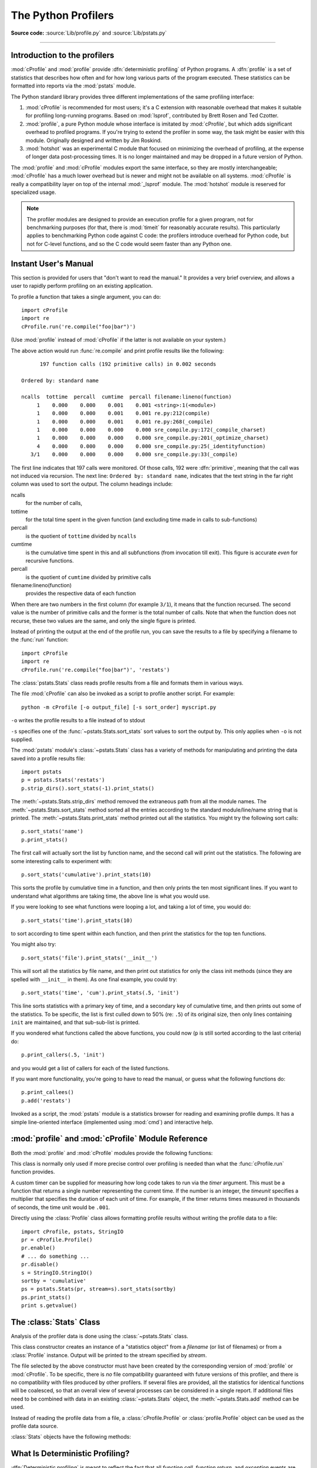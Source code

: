 .. _profile:

********************
The Python Profilers
********************

**Source code:** :source:`Lib/profile.py` and :source:`Lib/pstats.py`

--------------

.. _profiler-introduction:

Introduction to the profilers
=============================

.. index::
   single: deterministic profiling
   single: profiling, deterministic

:mod:`cProfile` and :mod:`profile` provide :dfn:`deterministic profiling` of
Python programs. A :dfn:`profile` is a set of statistics that describes how
often and for how long various parts of the program executed. These statistics
can be formatted into reports via the :mod:`pstats` module.

The Python standard library provides three different implementations of the same
profiling interface:

1. :mod:`cProfile` is recommended for most users; it's a C extension with
   reasonable overhead that makes it suitable for profiling long-running
   programs.  Based on :mod:`lsprof`, contributed by Brett Rosen and Ted
   Czotter.

   .. versionadded:: 2.5

2. :mod:`profile`, a pure Python module whose interface is imitated by
   :mod:`cProfile`, but which adds significant overhead to profiled programs.
   If you're trying to extend the profiler in some way, the task might be easier
   with this module.  Originally designed and written by Jim Roskind.

   .. versionchanged:: 2.4
      Now also reports the time spent in calls to built-in functions
      and methods.

3. :mod:`hotshot` was an experimental C module that focused on minimizing
   the overhead of profiling, at the expense of longer data
   post-processing times.  It is no longer maintained and may be
   dropped in a future version of Python.


   .. versionchanged:: 2.5
      The results should be more meaningful than in the past: the timing core
      contained a critical bug.

The :mod:`profile` and :mod:`cProfile` modules export the same interface, so
they are mostly interchangeable; :mod:`cProfile` has a much lower overhead but
is newer and might not be available on all systems.
:mod:`cProfile` is really a compatibility layer on top of the internal
:mod:`_lsprof` module.  The :mod:`hotshot` module is reserved for specialized
usage.

.. note::

   The profiler modules are designed to provide an execution profile for a given
   program, not for benchmarking purposes (for that, there is :mod:`timeit` for
   reasonably accurate results).  This particularly applies to benchmarking
   Python code against C code: the profilers introduce overhead for Python code,
   but not for C-level functions, and so the C code would seem faster than any
   Python one.


.. _profile-instant:

Instant User's Manual
=====================

This section is provided for users that "don't want to read the manual." It
provides a very brief overview, and allows a user to rapidly perform profiling
on an existing application.

To profile a function that takes a single argument, you can do::

   import cProfile
   import re
   cProfile.run('re.compile("foo|bar")')

(Use :mod:`profile` instead of :mod:`cProfile` if the latter is not available on
your system.)

The above action would run :func:`re.compile` and print profile results like
the following::

         197 function calls (192 primitive calls) in 0.002 seconds

   Ordered by: standard name

   ncalls  tottime  percall  cumtime  percall filename:lineno(function)
        1    0.000    0.000    0.001    0.001 <string>:1(<module>)
        1    0.000    0.000    0.001    0.001 re.py:212(compile)
        1    0.000    0.000    0.001    0.001 re.py:268(_compile)
        1    0.000    0.000    0.000    0.000 sre_compile.py:172(_compile_charset)
        1    0.000    0.000    0.000    0.000 sre_compile.py:201(_optimize_charset)
        4    0.000    0.000    0.000    0.000 sre_compile.py:25(_identityfunction)
      3/1    0.000    0.000    0.000    0.000 sre_compile.py:33(_compile)

The first line indicates that 197 calls were monitored.  Of those calls, 192
were :dfn:`primitive`, meaning that the call was not induced via recursion. The
next line: ``Ordered by: standard name``, indicates that the text string in the
far right column was used to sort the output. The column headings include:

ncalls
   for the number of calls,

tottime
    for the total time spent in the given function (and excluding time made in
    calls to sub-functions)

percall
   is the quotient of ``tottime`` divided by ``ncalls``

cumtime
   is the cumulative time spent in this and all subfunctions (from invocation
   till exit). This figure is accurate *even* for recursive functions.

percall
   is the quotient of ``cumtime`` divided by primitive calls

filename:lineno(function)
   provides the respective data of each function

When there are two numbers in the first column (for example ``3/1``), it means
that the function recursed.  The second value is the number of primitive calls
and the former is the total number of calls.  Note that when the function does
not recurse, these two values are the same, and only the single figure is
printed.

Instead of printing the output at the end of the profile run, you can save the
results to a file by specifying a filename to the :func:`run` function::

   import cProfile
   import re
   cProfile.run('re.compile("foo|bar")', 'restats')

The :class:`pstats.Stats` class reads profile results from a file and formats
them in various ways.

The file :mod:`cProfile` can also be invoked as a script to profile another
script.  For example::

   python -m cProfile [-o output_file] [-s sort_order] myscript.py

``-o`` writes the profile results to a file instead of to stdout

``-s`` specifies one of the :func:`~pstats.Stats.sort_stats` sort values to sort
the output by. This only applies when ``-o`` is not supplied.

The :mod:`pstats` module's :class:`~pstats.Stats` class has a variety of methods
for manipulating and printing the data saved into a profile results file::

   import pstats
   p = pstats.Stats('restats')
   p.strip_dirs().sort_stats(-1).print_stats()

The :meth:`~pstats.Stats.strip_dirs` method removed the extraneous path from all
the module names. The :meth:`~pstats.Stats.sort_stats` method sorted all the
entries according to the standard module/line/name string that is printed. The
:meth:`~pstats.Stats.print_stats` method printed out all the statistics.  You
might try the following sort calls::

   p.sort_stats('name')
   p.print_stats()

The first call will actually sort the list by function name, and the second call
will print out the statistics.  The following are some interesting calls to
experiment with::

   p.sort_stats('cumulative').print_stats(10)

This sorts the profile by cumulative time in a function, and then only prints
the ten most significant lines.  If you want to understand what algorithms are
taking time, the above line is what you would use.

If you were looking to see what functions were looping a lot, and taking a lot
of time, you would do::

   p.sort_stats('time').print_stats(10)

to sort according to time spent within each function, and then print the
statistics for the top ten functions.

You might also try::

   p.sort_stats('file').print_stats('__init__')

This will sort all the statistics by file name, and then print out statistics
for only the class init methods (since they are spelled with ``__init__`` in
them).  As one final example, you could try::

   p.sort_stats('time', 'cum').print_stats(.5, 'init')

This line sorts statistics with a primary key of time, and a secondary key of
cumulative time, and then prints out some of the statistics. To be specific, the
list is first culled down to 50% (re: ``.5``) of its original size, then only
lines containing ``init`` are maintained, and that sub-sub-list is printed.

If you wondered what functions called the above functions, you could now (``p``
is still sorted according to the last criteria) do::

   p.print_callers(.5, 'init')

and you would get a list of callers for each of the listed functions.

If you want more functionality, you're going to have to read the manual, or
guess what the following functions do::

   p.print_callees()
   p.add('restats')

Invoked as a script, the :mod:`pstats` module is a statistics browser for
reading and examining profile dumps.  It has a simple line-oriented interface
(implemented using :mod:`cmd`) and interactive help.

:mod:`profile` and :mod:`cProfile` Module Reference
=======================================================

.. module:: cProfile
.. module:: profile
   :synopsis: Python source profiler.

Both the :mod:`profile` and :mod:`cProfile` modules provide the following
functions:

.. function:: run(command, filename=None, sort=-1)

   This function takes a single argument that can be passed to the :func:`exec`
   function, and an optional file name.  In all cases this routine executes::

      exec(command, __main__.__dict__, __main__.__dict__)

   and gathers profiling statistics from the execution. If no file name is
   present, then this function automatically creates a :class:`~pstats.Stats`
   instance and prints a simple profiling report. If the sort value is specified
   it is passed to this :class:`~pstats.Stats` instance to control how the
   results are sorted.

.. function:: runctx(command, globals, locals, filename=None)

   This function is similar to :func:`run`, with added arguments to supply the
   globals and locals dictionaries for the *command* string. This routine
   executes::

      exec(command, globals, locals)

   and gathers profiling statistics as in the :func:`run` function above.

.. class:: Profile(timer=None, timeunit=0.0, subcalls=True, builtins=True)

   This class is normally only used if more precise control over profiling is
   needed than what the :func:`cProfile.run` function provides.

   A custom timer can be supplied for measuring how long code takes to run via
   the *timer* argument. This must be a function that returns a single number
   representing the current time. If the number is an integer, the *timeunit*
   specifies a multiplier that specifies the duration of each unit of time. For
   example, if the timer returns times measured in thousands of seconds, the
   time unit would be ``.001``.

   Directly using the :class:`Profile` class allows formatting profile results
   without writing the profile data to a file::

      import cProfile, pstats, StringIO
      pr = cProfile.Profile()
      pr.enable()
      # ... do something ...
      pr.disable()
      s = StringIO.StringIO()
      sortby = 'cumulative'
      ps = pstats.Stats(pr, stream=s).sort_stats(sortby)
      ps.print_stats()
      print s.getvalue()

   .. method:: enable()

      Start collecting profiling data.

   .. method:: disable()

      Stop collecting profiling data.

   .. method:: create_stats()

      Stop collecting profiling data and record the results internally
      as the current profile.

   .. method:: print_stats(sort=-1)

      Create a :class:`~pstats.Stats` object based on the current
      profile and print the results to stdout.

   .. method:: dump_stats(filename)

      Write the results of the current profile to *filename*.

   .. method:: run(cmd)

      Profile the cmd via :func:`exec`.

   .. method:: runctx(cmd, globals, locals)

      Profile the cmd via :func:`exec` with the specified global and
      local environment.

   .. method:: runcall(func, *args, **kwargs)

      Profile ``func(*args, **kwargs)``

.. _profile-stats:

The :class:`Stats` Class
========================

Analysis of the profiler data is done using the :class:`~pstats.Stats` class.

.. module:: pstats
   :synopsis: Statistics object for use with the profiler.

.. class:: Stats(*filenames or profile, stream=sys.stdout)

   This class constructor creates an instance of a "statistics object" from a
   *filename* (or list of filenames) or from a :class:`Profile` instance. Output
   will be printed to the stream specified by *stream*.

   The file selected by the above constructor must have been created by the
   corresponding version of :mod:`profile` or :mod:`cProfile`.  To be specific,
   there is *no* file compatibility guaranteed with future versions of this
   profiler, and there is no compatibility with files produced by other
   profilers.  If several files are provided, all the statistics for identical
   functions will be coalesced, so that an overall view of several processes can
   be considered in a single report.  If additional files need to be combined
   with data in an existing :class:`~pstats.Stats` object, the
   :meth:`~pstats.Stats.add` method can be used.

   Instead of reading the profile data from a file, a :class:`cProfile.Profile`
   or :class:`profile.Profile` object can be used as the profile data source.

   :class:`Stats` objects have the following methods:

   .. method:: strip_dirs()

      This method for the :class:`Stats` class removes all leading path
      information from file names.  It is very useful in reducing the size of
      the printout to fit within (close to) 80 columns.  This method modifies
      the object, and the stripped information is lost.  After performing a
      strip operation, the object is considered to have its entries in a
      "random" order, as it was just after object initialization and loading.
      If :meth:`~pstats.Stats.strip_dirs` causes two function names to be
      indistinguishable (they are on the same line of the same filename, and
      have the same function name), then the statistics for these two entries
      are accumulated into a single entry.


   .. method:: add(*filenames)

      This method of the :class:`Stats` class accumulates additional profiling
      information into the current profiling object.  Its arguments should refer
      to filenames created by the corresponding version of :func:`profile.run`
      or :func:`cProfile.run`. Statistics for identically named (re: file, line,
      name) functions are automatically accumulated into single function
      statistics.


   .. method:: dump_stats(filename)

      Save the data loaded into the :class:`Stats` object to a file named
      *filename*.  The file is created if it does not exist, and is overwritten
      if it already exists.  This is equivalent to the method of the same name
      on the :class:`profile.Profile` and :class:`cProfile.Profile` classes.

   .. versionadded:: 2.3


   .. method:: sort_stats(*keys)

      This method modifies the :class:`Stats` object by sorting it according to
      the supplied criteria.  The argument is typically a string identifying the
      basis of a sort (example: ``'time'`` or ``'name'``).

      When more than one key is provided, then additional keys are used as
      secondary criteria when there is equality in all keys selected before
      them.  For example, ``sort_stats('name', 'file')`` will sort all the
      entries according to their function name, and resolve all ties (identical
      function names) by sorting by file name.

      Abbreviations can be used for any key names, as long as the abbreviation
      is unambiguous.  The following are the keys currently defined:

      +------------------+----------------------+
      | Valid Arg        | Meaning              |
      +==================+======================+
      | ``'calls'``      | call count           |
      +------------------+----------------------+
      | ``'cumulative'`` | cumulative time      |
      +------------------+----------------------+
      | ``'cumtime'``    | cumulative time      |
      +------------------+----------------------+
      | ``'file'``       | file name            |
      +------------------+----------------------+
      | ``'filename'``   | file name            |
      +------------------+----------------------+
      | ``'module'``     | file name            |
      +------------------+----------------------+
      | ``'ncalls'``     | call count           |
      +------------------+----------------------+
      | ``'pcalls'``     | primitive call count |
      +------------------+----------------------+
      | ``'line'``       | line number          |
      +------------------+----------------------+
      | ``'name'``       | function name        |
      +------------------+----------------------+
      | ``'nfl'``        | name/file/line       |
      +------------------+----------------------+
      | ``'stdname'``    | standard name        |
      +------------------+----------------------+
      | ``'time'``       | internal time        |
      +------------------+----------------------+
      | ``'tottime'``    | internal time        |
      +------------------+----------------------+

      Note that all sorts on statistics are in descending order (placing most
      time consuming items first), where as name, file, and line number searches
      are in ascending order (alphabetical). The subtle distinction between
      ``'nfl'`` and ``'stdname'`` is that the standard name is a sort of the
      name as printed, which means that the embedded line numbers get compared
      in an odd way.  For example, lines 3, 20, and 40 would (if the file names
      were the same) appear in the string order 20, 3 and 40.  In contrast,
      ``'nfl'`` does a numeric compare of the line numbers.  In fact,
      ``sort_stats('nfl')`` is the same as ``sort_stats('name', 'file',
      'line')``.

      For backward-compatibility reasons, the numeric arguments ``-1``, ``0``,
      ``1``, and ``2`` are permitted.  They are interpreted as ``'stdname'``,
      ``'calls'``, ``'time'``, and ``'cumulative'`` respectively.  If this old
      style format (numeric) is used, only one sort key (the numeric key) will
      be used, and additional arguments will be silently ignored.

      .. For compatibility with the old profiler.


   .. method:: reverse_order()

      This method for the :class:`Stats` class reverses the ordering of the
      basic list within the object.  Note that by default ascending vs
      descending order is properly selected based on the sort key of choice.

      .. This method is provided primarily for compatibility with the old
         profiler.


   .. method:: print_stats(*restrictions)

      This method for the :class:`Stats` class prints out a report as described
      in the :func:`profile.run` definition.

      The order of the printing is based on the last
      :meth:`~pstats.Stats.sort_stats` operation done on the object (subject to
      caveats in :meth:`~pstats.Stats.add` and
      :meth:`~pstats.Stats.strip_dirs`).

      The arguments provided (if any) can be used to limit the list down to the
      significant entries.  Initially, the list is taken to be the complete set
      of profiled functions.  Each restriction is either an integer (to select a
      count of lines), or a decimal fraction between 0.0 and 1.0 inclusive (to
      select a percentage of lines), or a regular expression (to pattern match
      the standard name that is printed.  If several restrictions are provided,
      then they are applied sequentially.  For example::

         print_stats(.1, 'foo:')

      would first limit the printing to first 10% of list, and then only print
      functions that were part of filename :file:`.\*foo:`.  In contrast, the
      command::

         print_stats('foo:', .1)

      would limit the list to all functions having file names :file:`.\*foo:`,
      and then proceed to only print the first 10% of them.


   .. method:: print_callers(*restrictions)

      This method for the :class:`Stats` class prints a list of all functions
      that called each function in the profiled database.  The ordering is
      identical to that provided by :meth:`~pstats.Stats.print_stats`, and the
      definition of the restricting argument is also identical.  Each caller is
      reported on its own line.  The format differs slightly depending on the
      profiler that produced the stats:

      * With :mod:`profile`, a number is shown in parentheses after each caller
        to show how many times this specific call was made.  For convenience, a
        second non-parenthesized number repeats the cumulative time spent in the
        function at the right.

      * With :mod:`cProfile`, each caller is preceded by three numbers: the
        number of times this specific call was made, and the total and
        cumulative times spent in the current function while it was invoked by
        this specific caller.


   .. method:: print_callees(*restrictions)

      This method for the :class:`Stats` class prints a list of all function
      that were called by the indicated function.  Aside from this reversal of
      direction of calls (re: called vs was called by), the arguments and
      ordering are identical to the :meth:`~pstats.Stats.print_callers` method.


.. _deterministic-profiling:

What Is Deterministic Profiling?
================================

:dfn:`Deterministic profiling` is meant to reflect the fact that all *function
call*, *function return*, and *exception* events are monitored, and precise
timings are made for the intervals between these events (during which time the
user's code is executing).  In contrast, :dfn:`statistical profiling` (which is
not done by this module) randomly samples the effective instruction pointer, and
deduces where time is being spent.  The latter technique traditionally involves
less overhead (as the code does not need to be instrumented), but provides only
relative indications of where time is being spent.

In Python, since there is an interpreter active during execution, the presence
of instrumented code is not required to do deterministic profiling.  Python
automatically provides a :dfn:`hook` (optional callback) for each event.  In
addition, the interpreted nature of Python tends to add so much overhead to
execution, that deterministic profiling tends to only add small processing
overhead in typical applications.  The result is that deterministic profiling is
not that expensive, yet provides extensive run time statistics about the
execution of a Python program.

Call count statistics can be used to identify bugs in code (surprising counts),
and to identify possible inline-expansion points (high call counts).  Internal
time statistics can be used to identify "hot loops" that should be carefully
optimized.  Cumulative time statistics should be used to identify high level
errors in the selection of algorithms.  Note that the unusual handling of
cumulative times in this profiler allows statistics for recursive
implementations of algorithms to be directly compared to iterative
implementations.


.. _profile-limitations:

Limitations
===========

One limitation has to do with accuracy of timing information. There is a
fundamental problem with deterministic profilers involving accuracy.  The most
obvious restriction is that the underlying "clock" is only ticking at a rate
(typically) of about .001 seconds.  Hence no measurements will be more accurate
than the underlying clock.  If enough measurements are taken, then the "error"
will tend to average out. Unfortunately, removing this first error induces a
second source of error.

The second problem is that it "takes a while" from when an event is dispatched
until the profiler's call to get the time actually *gets* the state of the
clock.  Similarly, there is a certain lag when exiting the profiler event
handler from the time that the clock's value was obtained (and then squirreled
away), until the user's code is once again executing.  As a result, functions
that are called many times, or call many functions, will typically accumulate
this error. The error that accumulates in this fashion is typically less than
the accuracy of the clock (less than one clock tick), but it *can* accumulate
and become very significant.

The problem is more important with :mod:`profile` than with the lower-overhead
:mod:`cProfile`.  For this reason, :mod:`profile` provides a means of
calibrating itself for a given platform so that this error can be
probabilistically (on the average) removed. After the profiler is calibrated, it
will be more accurate (in a least square sense), but it will sometimes produce
negative numbers (when call counts are exceptionally low, and the gods of
probability work against you :-). )  Do *not* be alarmed by negative numbers in
the profile.  They should *only* appear if you have calibrated your profiler,
and the results are actually better than without calibration.


.. _profile-calibration:

Calibration
===========

The profiler of the :mod:`profile` module subtracts a constant from each event
handling time to compensate for the overhead of calling the time function, and
socking away the results.  By default, the constant is 0. The following
procedure can be used to obtain a better constant for a given platform (see
:ref:`profile-limitations`). ::

   import profile
   pr = profile.Profile()
   for i in range(5):
       print pr.calibrate(10000)

The method executes the number of Python calls given by the argument, directly
and again under the profiler, measuring the time for both. It then computes the
hidden overhead per profiler event, and returns that as a float.  For example,
on a 1.8Ghz Intel Core i5 running Mac OS X, and using Python's time.clock() as
the timer, the magical number is about 4.04e-6.

The object of this exercise is to get a fairly consistent result. If your
computer is *very* fast, or your timer function has poor resolution, you might
have to pass 100000, or even 1000000, to get consistent results.

When you have a consistent answer, there are three ways you can use it: [#]_ ::

   import profile

   # 1. Apply computed bias to all Profile instances created hereafter.
   profile.Profile.bias = your_computed_bias

   # 2. Apply computed bias to a specific Profile instance.
   pr = profile.Profile()
   pr.bias = your_computed_bias

   # 3. Specify computed bias in instance constructor.
   pr = profile.Profile(bias=your_computed_bias)

If you have a choice, you are better off choosing a smaller constant, and then
your results will "less often" show up as negative in profile statistics.

.. _profile-timers:

Using a custom timer
====================

If you want to change how current time is determined (for example, to force use
of wall-clock time or elapsed process time), pass the timing function you want
to the :class:`Profile` class constructor::

    pr = profile.Profile(your_time_func)

The resulting profiler will then call ``your_time_func``. Depending on whether
you are using :class:`profile.Profile` or :class:`cProfile.Profile`,
``your_time_func``'s return value will be interpreted differently:

:class:`profile.Profile`
   ``your_time_func`` should return a single number, or a list of numbers whose
   sum is the current time (like what :func:`os.times` returns).  If the
   function returns a single time number, or the list of returned numbers has
   length 2, then you will get an especially fast version of the dispatch
   routine.

   Be warned that you should calibrate the profiler class for the timer function
   that you choose (see :ref:`profile-calibration`).  For most machines, a timer
   that returns a lone integer value will provide the best results in terms of
   low overhead during profiling.  (:func:`os.times` is *pretty* bad, as it
   returns a tuple of floating point values).  If you want to substitute a
   better timer in the cleanest fashion, derive a class and hardwire a
   replacement dispatch method that best handles your timer call, along with the
   appropriate calibration constant.

:class:`cProfile.Profile`
   ``your_time_func`` should return a single number.  If it returns integers,
   you can also invoke the class constructor with a second argument specifying
   the real duration of one unit of time.  For example, if
   ``your_integer_time_func`` returns times measured in thousands of seconds,
   you would construct the :class:`Profile` instance as follows::

      pr = cProfile.Profile(your_integer_time_func, 0.001)

   As the :class:`cProfile.Profile` class cannot be calibrated, custom timer
   functions should be used with care and should be as fast as possible.  For
   the best results with a custom timer, it might be necessary to hard-code it
   in the C source of the internal :mod:`_lsprof` module.


.. rubric:: Footnotes

.. [#] Prior to Python 2.2, it was necessary to edit the profiler source code to
   embed the bias as a literal number.  You still can, but that method is no longer
   described, because no longer needed.
